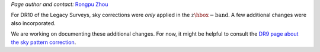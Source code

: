 .. title: Sky Pattern Correction
.. slug: sky
.. tags: 
.. has_math: yes

.. |deg|    unicode:: U+000B0 .. DEGREE SIGN
.. |Prime|    unicode:: U+02033 .. DOUBLE PRIME

.. class:: pull-center well

.. contents::

*Page author and contact:* `Rongpu Zhou`_

.. _`Rongpu Zhou`: ../../contact/#other-experts

For DR10 of the Legacy Surveys, sky corrections were `only` applied in the :math:`z\hbox{-}\mathrm{band}`. A few additional changes were also incorporated.

We are working on documenting these additional changes. For now, it might be helpful to consult the `DR9 page about the sky pattern correction`_.

.. _`DR9 page about the sky pattern correction`: ../../dr9/sky
